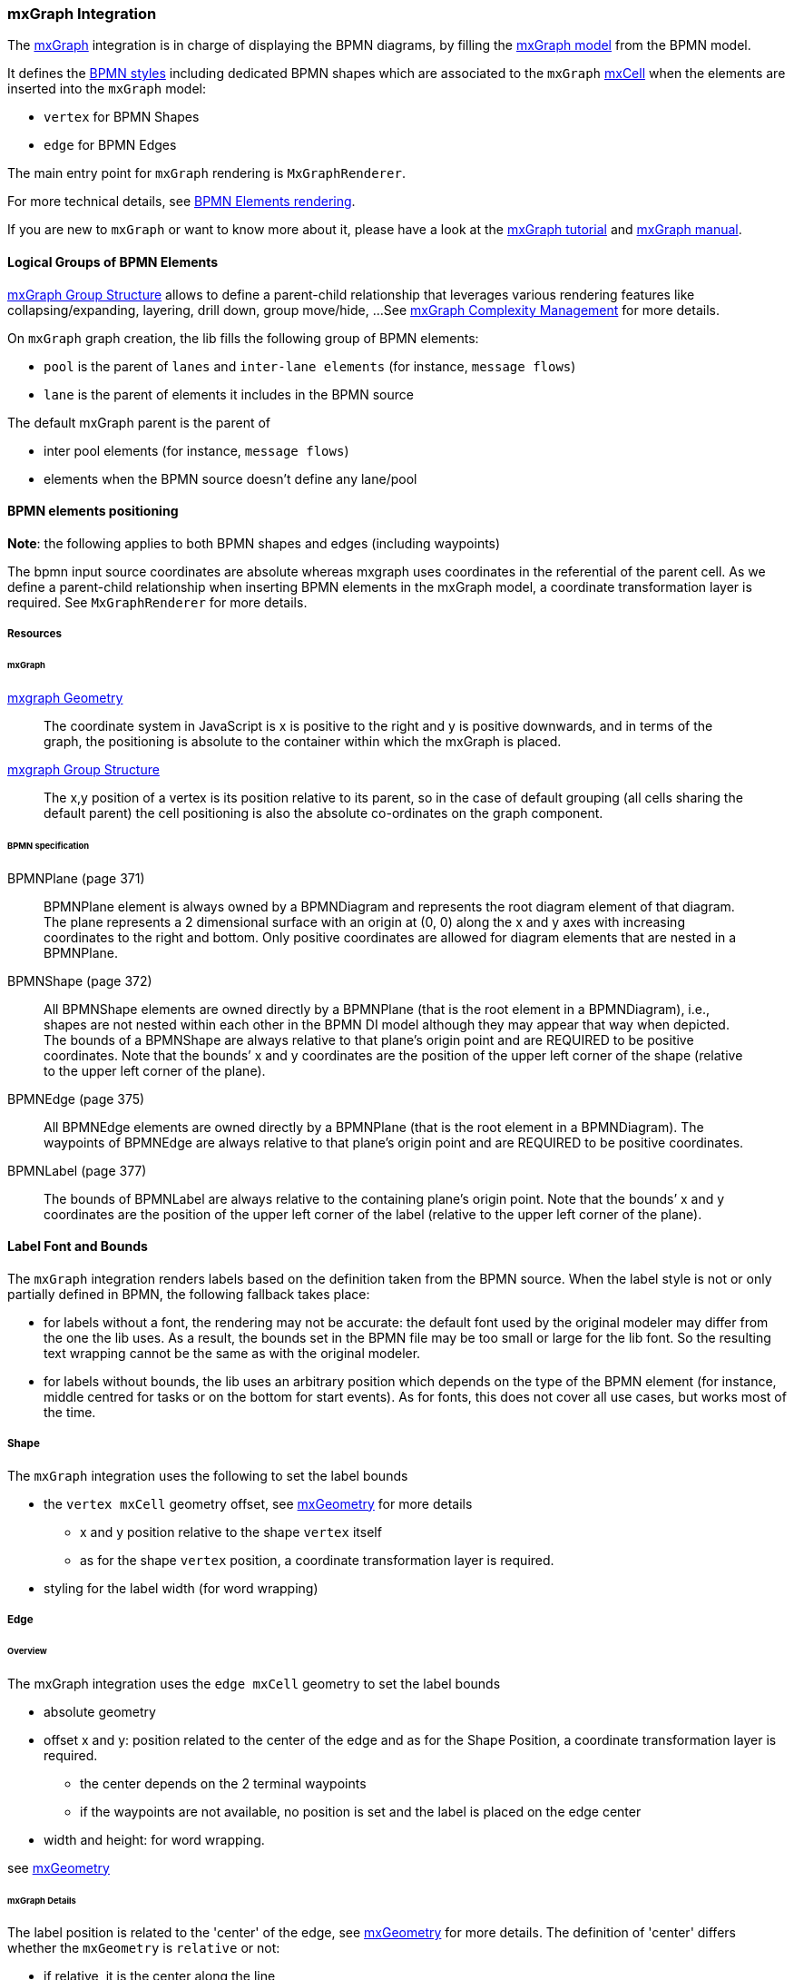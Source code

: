 === mxGraph Integration

The https://jgraph.github.io/mxgraph/[mxGraph] integration is in charge of displaying the BPMN diagrams, by filling the
https://jgraph.github.io/mxgraph/docs/manual.html#3.1.1:[mxGraph model] from the BPMN model.

It defines the https://jgraph.github.io/mxgraph/docs/manual.html#3.1.3.1[BPMN styles] including dedicated BPMN shapes
which are associated to the `mxGraph` https://jgraph.github.io/mxgraph/docs/manual.html#3.1.3.4[mxCell] when the elements
are inserted into the `mxGraph` model:

* `vertex` for BPMN Shapes
* `edge` for BPMN Edges

The main entry point for `mxGraph` rendering is `MxGraphRenderer`.

For more technical details, see <<bpmn-support-howto-elements-rendering,BPMN Elements rendering>>.

If you are new to `mxGraph` or want to know more about it, please have a look at the https://jgraph.github.io/mxgraph/docs/tutorial.html[mxGraph tutorial]
and https://jgraph.github.io/mxgraph/docs/manual.html[mxGraph manual].


==== Logical Groups of BPMN Elements

https://jgraph.github.io/mxgraph/docs/manual.html#3.1.4[mxGraph Group Structure] allows to define a parent-child relationship
that leverages various rendering features like collapsing/expanding, layering, drill down, group move/hide, ...
See https://jgraph.github.io/mxgraph/docs/manual.html#3.1.5[mxGraph Complexity Management] for more details.

On `mxGraph` graph creation, the lib fills the following group of BPMN elements:

* `pool` is the parent of `lanes` and `inter-lane elements` (for instance, `message flows`)
* `lane` is the parent of elements it includes in the BPMN source

The default mxGraph parent is the parent of

* inter pool elements (for instance, `message flows`)
* elements when the BPMN source doesn't define any lane/pool


==== BPMN elements positioning

*Note*: the following applies to both BPMN shapes and edges (including waypoints)

The bpmn input source coordinates are absolute whereas mxgraph uses coordinates in the referential of the parent cell.
As we define a parent-child relationship when inserting BPMN elements in the mxGraph model, a coordinate transformation
layer is required. See `MxGraphRenderer` for more details.


===== Resources

====== mxGraph

.https://jgraph.github.io/mxgraph/docs/manual.html#3.1.3.2[mxgraph Geometry]
[quote]
The coordinate system in JavaScript is x is positive to the right and y is positive
downwards, and in terms of the graph, the positioning is absolute to the container
within which the mxGraph is placed.

.https://jgraph.github.io/mxgraph/docs/manual.html#3.1.4[mxgraph Group Structure]
[quote]
The x,y position of a vertex is its position relative to its parent, so in the case of
default grouping (all cells sharing the default parent) the cell positioning is also
the absolute co-ordinates on the graph component.


====== BPMN specification

.BPMNPlane (page 371)
[quote]
BPMNPlane element is always owned by a BPMNDiagram and represents the root diagram element of that diagram.
The plane represents a 2 dimensional surface with an origin at (0, 0) along the x and y axes with increasing coordinates
to the right and bottom. Only positive coordinates are allowed for diagram elements that are nested in a BPMNPlane.

.BPMNShape (page 372)
[quote]
All BPMNShape elements are owned directly by a BPMNPlane (that is the root element in a BPMNDiagram), i.e., shapes
are not nested within each other in the BPMN DI model although they may appear that way when depicted. The bounds
of a BPMNShape are always relative to that plane’s origin point and are REQUIRED to be positive coordinates. Note that
the bounds’ x and y coordinates are the position of the upper left corner of the shape (relative to the upper left corner of
the plane).


.BPMNEdge (page 375)
[quote]
All BPMNEdge elements are owned directly by a BPMNPlane (that is the root element in a BPMNDiagram). The
waypoints of BPMNEdge are always relative to that plane’s origin point and are REQUIRED to be positive coordinates.

.BPMNLabel (page 377)
[quote]
The bounds of BPMNLabel are always relative to the containing plane’s origin point. Note that the bounds’ x and y
coordinates are the position of the upper left corner of the label (relative to the upper left corner of the plane).


==== Label Font and Bounds

The `mxGraph` integration renders labels based on the definition taken from the BPMN source. When the label style is not
or only partially defined in BPMN, the following fallback takes place:

* for labels without a font, the rendering may not be accurate: the default font used by the original modeler may differ
from the one the lib uses. As a result, the bounds set in the BPMN file may be too small or large for the lib font. So the
resulting text wrapping cannot be the same as with the original modeler.
* for labels without bounds, the lib uses an arbitrary position which depends on the type of the BPMN element (for instance, middle
centred for tasks or on the bottom for start events). As for fonts, this does not cover all use cases, but works most of
the time.

===== Shape

The `mxGraph` integration uses the following to set the label bounds

* the `vertex mxCell` geometry offset, see https://github.com/jgraph/mxgraph2/blob/mxgraph-4_1_1/javascript/src/js/model/mxGeometry.js#L60[mxGeometry]
for more details
** x and y position relative to the shape `vertex` itself
** as for the  shape `vertex` position, a coordinate transformation layer is required.
* styling for the label width (for word wrapping)

===== Edge

====== Overview

The mxGraph integration uses the `edge mxCell` geometry to set the label bounds

* absolute geometry
* offset x and y: position related to the center of the edge and as for the Shape Position, a coordinate transformation layer is required.
** the center depends on the 2 terminal waypoints
** if the waypoints are not available, no position is set and the label is placed on the edge center
* width and height: for word wrapping.

see https://github.com/jgraph/mxgraph2/blob/mxgraph-4_1_1/javascript/src/js/model/mxGeometry.js#L60[mxGeometry]

====== mxGraph Details

The label position is related to the 'center' of the edge, see https://github.com/jgraph/mxgraph2/blob/mxgraph-4_1_1/javascript/src/js/model/mxGeometry.js#L35[mxGeometry]
for more details. The definition of 'center' differs whether the `mxGeometry` is `relative` or not:

* if relative, it is the center along the line
* if absolute, it is derived from the terminal points

This is explained in https://github.com/jgraph/mxgraph2/blob/mxgraph-4_1_1/javascript/src/js/view/mxGraphView.js#L2187[mxGraphView.updateEdgeLabelOffset]

* center between the two endpoints if the geometry is absolute
* the relative distance between the center along the line, and the absolute orthogonal distance if the geometry is relative.

Check the https://github.com/process-analytics/bpmn-visualization-js/pull/291#issuecomment-642024601[GitHub Pull Request #291]
to see various positioning methods in action.

